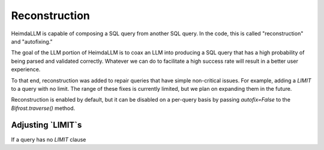 Reconstruction
==============

HeimdaLLM is capable of composing a SQL query from another SQL query. In the code,
this is called "reconstruction" and "autofixing."

The goal of the LLM portion of HeimdaLLM is to coax an LLM into producing a SQL query
that has a high probability of being parsed and validated correctly. Whatever we can do
to facilitate a high success rate will result in a better user experience.

To that end, reconstruction was added to repair queries that have simple non-critical
issues. For example, adding a `LIMIT` to a query with no limit. The range of these
fixes is currently limited, but we plan on expanding them in the future.

Reconstruction is enabled by default, but it can be disabled on a per-query basis by
passing `autofix=False` to the `Bifrost.traverse()` method.

Adjusting `LIMIT`s
******************

If a query has no `LIMIT` clause